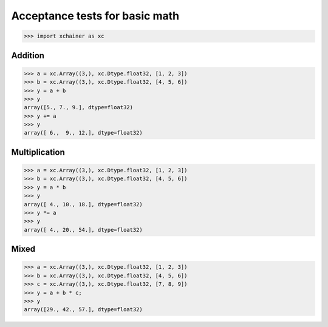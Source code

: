 Acceptance tests for basic math
===============================

>>> import xchainer as xc

Addition
--------

>>> a = xc.Array((3,), xc.Dtype.float32, [1, 2, 3])
>>> b = xc.Array((3,), xc.Dtype.float32, [4, 5, 6])
>>> y = a + b
>>> y
array([5., 7., 9.], dtype=float32)
>>> y += a
>>> y
array([ 6.,  9., 12.], dtype=float32)


Multiplication
--------------

>>> a = xc.Array((3,), xc.Dtype.float32, [1, 2, 3])
>>> b = xc.Array((3,), xc.Dtype.float32, [4, 5, 6])
>>> y = a * b
>>> y
array([ 4., 10., 18.], dtype=float32)
>>> y *= a
>>> y
array([ 4., 20., 54.], dtype=float32)


Mixed
-----

>>> a = xc.Array((3,), xc.Dtype.float32, [1, 2, 3])
>>> b = xc.Array((3,), xc.Dtype.float32, [4, 5, 6])
>>> c = xc.Array((3,), xc.Dtype.float32, [7, 8, 9])
>>> y = a + b * c;
>>> y
array([29., 42., 57.], dtype=float32)
